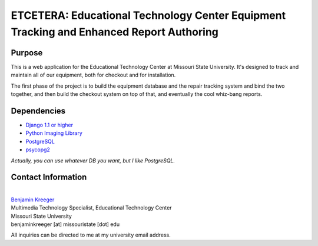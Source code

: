 ========================================================================================
ETCETERA: Educational Technology Center Equipment Tracking and Enhanced Report Authoring
========================================================================================

Purpose
-------

This is a web application for the Educational Technology Center at Missouri State University. It's designed to track and maintain all of our equipment, both for checkout and for installation.

The first phase of the project is to build the equipment database and the repair tracking system and bind the two together, and then build the checkout system on top of that, and eventually the cool whiz-bang reports.

Dependencies
------------

* `Django 1.1 or higher <http://www.djangoproject.com/download/>`_
* `Python Imaging Library <http://www.pythonware.com/products/pil/>`_
* `PostgreSQL <http://postgresql.org/>`_
* `psycopg2 <http://initd.org/>`_

*Actually, you can use whatever DB you want, but I like PostgreSQL.*

Contact Information
-------------------

|
| `Benjamin Kreeger <http://benkreeger.com/>`_
| Multimedia Technology Specialist, Educational Technology Center
| Missouri State University
| benjaminkreeger [at] missouristate [dot] edu

All inquiries can be directed to me at my university email address.
